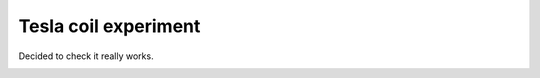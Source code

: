 Tesla coil experiment
=====================

.. youtube:: ozGwb0glcXg
    :align: left
    :width: 480

Decided to check it really works.

.. image:: https://raw.githubusercontent.com/nanvel/blog/master/2012/02/tc1.png
    :width: 400px
    :alt: Tesla coil experiment
    :align: left

.. image:: https://raw.githubusercontent.com/nanvel/blog/master/2012/02/tc2.png
    :width: 400px
    :alt: Tesla coil experiment, coil
    :align: left

.. image:: https://raw.githubusercontent.com/nanvel/blog/master/2012/02/tc3.png
    :width: 400px
    :alt: Tesla coil experiment, elements
    :align: left

.. image:: https://raw.githubusercontent.com/nanvel/blog/master/2012/02/tc4.png
    :width: 400px
    :alt: Tesla coil experiment, works
    :align: left

.. info::
    :tags: Tesla coil, Experiments
    :place: Starobilsk, Ukraine
